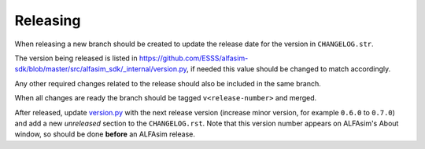 =========
Releasing
=========

When releasing a new branch should be created to update the release date for the version in ``CHANGELOG.str``.

The version being released is listed in https://github.com/ESSS/alfasim-sdk/blob/master/src/alfasim_sdk/_internal/version.py, if needed this value should be changed to match accordingly.

Any other required changes related to the release should also be included in the same branch.

When all changes are ready the branch should be tagged ``v<release-number>`` and merged.

After released, update `version.py <src/alfasim_sdk/_internal/version.py>`__ with the next release version (increase minor version, for example ``0.6.0`` to ``0.7.0``) and add a new *unreleased* section to the ``CHANGELOG.rst``. Note that this version number appears on ALFAsim's About window, so should be done **before** an ALFAsim release.
